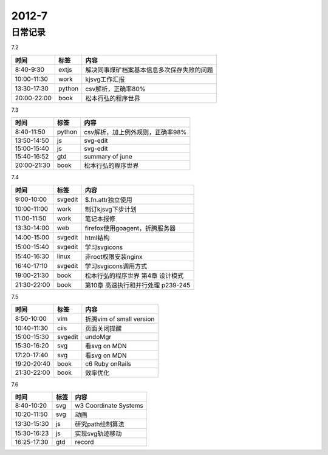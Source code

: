 .. _diary-2012-7:

***************
2012-7
***************


日常记录
=======================

7.2

===========	=======	======================
时间		标签	内容
===========	=======	======================
8:40-9:30	extjs	解决同事煤矿档案基本信息多次保存失败的问题
10:00-11:30	work	kjsvg工作汇报
13:30-17:30	python	csv解析，正确率80%
20:00-22:00	book	松本行弘的程序世界
===========	=======	======================

7.3

===========	=======	======================
时间		标签	内容
===========	=======	======================
8:40-11:50	python	csv解析，加上例外规则，正确率98%
13:50-14:50	js		svg-edit
15:00-15:40	js		svg-edit
15:40-16:52	gtd		summary of june
20:00-21:30	book	松本行弘的程序世界
===========	=======	======================

7.4

===========	=======	======================
时间		标签	内容
===========	=======	======================
9:00-10:00	svgedit	$.fn.attr独立使用
10:00-11:00	work	制订kjsvg下步计划
11:00-11:50	work	笔记本报修
13:30-14:00	web		firefox使用goagent，折腾服务器
14:00-15:00	svgedit	html结构
15:00-15:40	svgedit	学习svgicons
15:40-16:30	linux	非root权限安装nginx
16:40-17:10	svgedit	学习svgicons调用方式
19:00-21:30	book	松本行弘的程序世界 第4章 设计模式
21:30-22:00	book	第10章 高速执行和并行处理 p239-245
===========	=======	======================

7.5

===========	=======	======================
时间		标签	内容
===========	=======	======================
8:50-10:00	vim		折腾vim of small version
10:40-11:30	ciis	页面关闭提醒
15:00-15:30	svgedit	undoMgr
15:30-16:20	svg		看svg on MDN
17:20-17:40	svg		看svg on MDN
19:20-20:40	book	c6 Ruby onRails
21:30-22:00	book	效率优化
===========	=======	======================

7.6

===========	=======	======================
时间		标签	内容
===========	=======	======================
8:40-10:20	svg		w3 Coordinate Systems
10:20-11:50	svg		动画
13:30-15:30	js		研究path绘制算法
15:30-16:23	js		实现svg轨迹移动
16:25-17:30	gtd		record
===========	=======	======================
